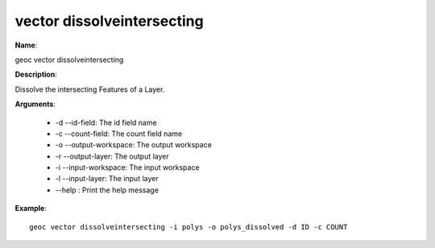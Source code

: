 vector dissolveintersecting
===========================

**Name**:

geoc vector dissolveintersecting

**Description**:

Dissolve the intersecting Features of a Layer.

**Arguments**:

   * -d --id-field: The id field name

   * -c --count-field: The count field name

   * -o --output-workspace: The output workspace

   * -r --output-layer: The output layer

   * -i --input-workspace: The input workspace

   * -l --input-layer: The input layer

   * --help : Print the help message



**Example**::

    geoc vector dissolveintersecting -i polys -o polys_dissolved -d ID -c COUNT